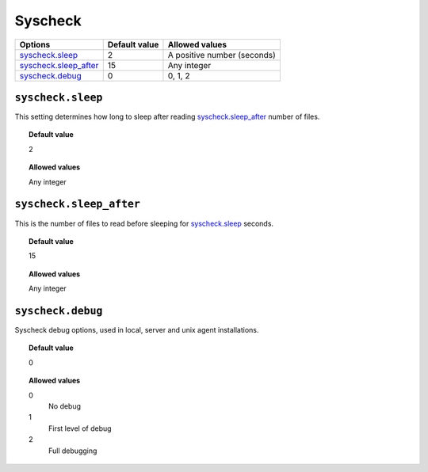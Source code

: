 .. _reference_ossec_syschek:


Syscheck
========


+-------------------------+---------------+---------------------------------+
| Options                 | Default value | Allowed values                  |
+=========================+===============+=================================+
| `syscheck.sleep`_       | 2             | A positive number (seconds)     |
+-------------------------+---------------+---------------------------------+
| `syscheck.sleep_after`_ | 15            | Any integer                     |
+-------------------------+---------------+---------------------------------+
| `syscheck.debug`_       | 0             | 0, 1, 2                         |
+-------------------------+---------------+---------------------------------+


``syscheck.sleep``
------------------

This setting determines how long to sleep after reading `syscheck.sleep_after`_ number of files.


.. topic:: Default value

  2

.. topic:: Allowed values

	Any integer

``syscheck.sleep_after``
------------------------

This is the number of files to read before sleeping for `syscheck.sleep`_ seconds.


.. topic:: Default value

  15

.. topic:: Allowed values

	Any integer



``syscheck.debug``
------------------

Syscheck debug options, used in local, server and unix agent installations.


.. topic:: Default value

  0

.. topic:: Allowed values

	0
		No debug
	1
		First level of debug
	2
		Full debugging
